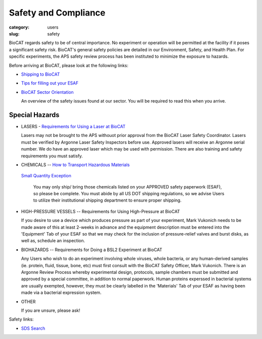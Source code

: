 Safety and Compliance
###############################################################################

:category: users
:slug: safety


BioCAT regards safety to be of central importance. No experiment or operation
will be permitted at the facility if it poses a significant safety risk.
BioCAT's general safety policies are detailed in our Environment, Safety, and
Health Plan. For specific experiments, the APS safety review process has been instituted to minimize the exposure to hazards.

Before arriving at BioCAT, please look at the following links:

*   `Shipping to BioCAT <{filename}/pages/users_shipping.rst>`_

*   `Tips for filling out your ESAF <{filename}/pages/users_esaf.rst>`_

*   `BioCAT Sector Orientation <{filename}/pages/sector/orientation_1.rst>`_

    An overview of the safety issues found at our sector. You will be required
    to read this when you arrive.

Special Hazards
=================

*   LASERS - `Requirements for Using a Laser at BioCAT <{filename}/pages/users_lasers.rst>`_

    Lasers may not be brought to the APS withouot prior approval from the BioCAT Laser Safety Coordinator.  Lasers must be verified by Argonne Laser Safety Inspectors before use.  Approved lasers will receive an Argonne serial number.  We do have an approved laser which may be used with permission.  There are also training and
    safety requirements you must satisfy.

*   CHEMICALS -- `How to Transport Hazardous Materials <https://www.aps.anl.gov/Safety-and-Training/Safety/Using-Material-Samples/Transporting-Hazardous-Materials>`_

 `Small Quantity Exception <https://www.aps.anl.gov/Safety-and-Training/Safety/Shipping/DOT-Small-Quantity-Exception>`_

    You may only ship/ bring those chemicals listed on your APPROVED safety paperwork (ESAF),
    so please be complete. You must abide by all US DOT shipping regulations, so we advise
    Users to utilize their institutional shipping department to ensure proper shipping.

*   HIGH-PRESSURE VESSELS -- Requirements for Using High-Pressure at BioCAT

    If you desire to use a device which produces pressure as part of your experiment,
    Mark Vukonich needs to be made aware of this at least 2-weeks in advance and the
    equipment description must be entered into the 'Equipment' Tab of your ESAF so
    that we may check for the inclusion of pressure-relief valves and burst disks,
    as well as, schedule an inspection.

*   BIOHAZARDS -- Requirements for Doing a BSL2 Experiment at BioCAT

    Any Users who wish to do an experiment involving whole viruses, whole bacteria,
    or any human-derived samples (ie. protein, fluid, tissue, bone, etc) must first
    consult with the BioCAT Safety Officer, Mark Vukonich. There is an Argonne Review
    Process whereby experimental design, protocols, sample chambers must be submitted
    and approved by a special committee, in addition to normal paperwork. Human
    proteins experssed in bacterial systems are usually exempted, however, they
    must be clearly labelled in the 'Materials' Tab of your ESAF as having been
    made via a bacterial expression system.

*   OTHER

    If you are unsure, please ask!


Safety links:

*   `SDS Search <https://chemicalsafety.com/sds-search/>`_
